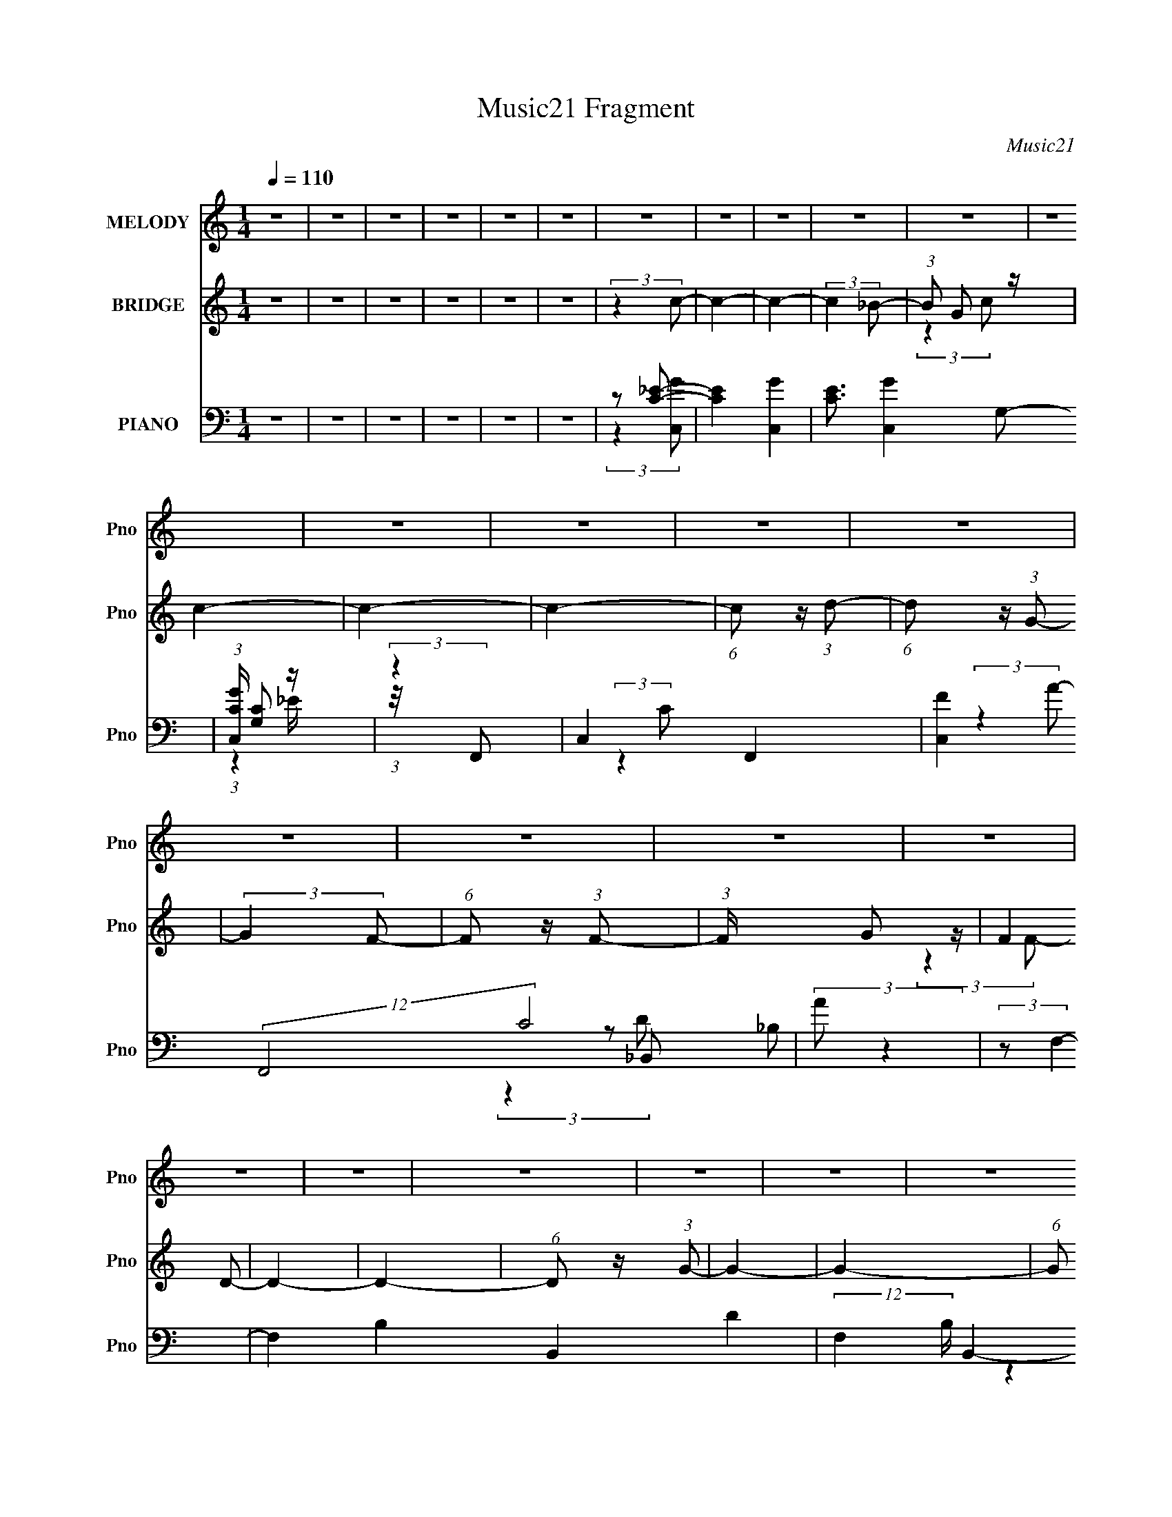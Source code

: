 X:1
T:Music21 Fragment
C:Music21
%%score 1 ( 2 3 ) ( 4 5 6 7 )
L:1/8
Q:1/4=110
M:1/4
I:linebreak $
K:none
V:1 treble nm="MELODY" snm="Pno"
V:2 treble nm="BRIDGE" snm="Pno"
V:3 treble 
L:1/4
V:4 bass nm="PIANO" snm="Pno"
V:5 bass 
V:6 bass 
L:1/4
V:7 bass 
L:1/4
V:1
 z2 | z2 | z2 | z2 | z2 | z2 | z2 | z2 | z2 | z2 | z2 | z2 | z2 | z2 | z2 | z2 | z2 | z2 | z2 | %19
 z2 | z2 | z2 | z2 | z2 | z2 | z2 | z2 | z2 | z2 | z2 | z2 | z2 | z2 | z2 | z2 | z2 | z2 | z2 | %38
 z2 | z2 | z2 | z2 | z2 | z2 | z2 | z2 | z2 | z2 | z2 | z2 | z2 | z2 | z2 | z2 | z2 | z2 | z2 | %57
 z2 | z2 | z2 | z2 | z2 | z2 | z2 | z2 | z2 | z2 | z2 | z2 | z2 | (3:2:2z2 G- | (3:2:2G2 G- | G2- | %73
 (6:5:1G z/ (3:2:1G,- | (6:5:1G, z/ (3:2:1C- | (6:5:1C z/ (3:2:1D- | (3:2:2D/ z/4 _B, (3:2:1G,- | %77
 G,2- | (6:5:1G, z/ (3:2:1G- | (6:5:1G z/ (3:2:1c- | (6:5:1c z/ (3:2:1_B- | (3:2:1B G (3:2:1F- | %82
 (3:2:1F G (3:2:1D- | D2- | D2- | D2- | (3:2:2D/ z (3:2:2z/ G- | G2 | z/ (3_B z/4 B- | %89
 (6:5:1B z/ (3:2:1c- | (3:2:2c2 z | z/ G (3:2:1F- | (3:2:1F G (3:2:1_B,- | (3:2:2B,2 G,- | %94
 (3:2:2G,2 _B,- | B,2 | z/ G,3/2 | z/ (3G z/4 F- | (3:2:2F/ z/4 G (3:2:1D- | D2- | D2- | D2- | %102
 (3:2:2D/ z (3:2:2z/ G- | (12:11:2G2 z/4 | (3:2:2z2 G- | G2 | z/ (3G, z/4 C- | (6:5:1C z/ (3:2:1D | %108
 z/ _B, (3:2:1G,- | G,2- | (6:5:1G, z/ (3:2:1G- | (6:5:1G z/ (3:2:1_B | z/ (3c z/4 _B- | %113
 (3:2:2B/ z/4 G (3:2:1F- | (3:2:1F G (3:2:1F- | (3:2:2F/ z/4 D3/2- | D2- | D2- | %118
 (12:7:2D2 z/4 (3:2:1G- | G2 | z/ _B (3:2:1B- | (6:5:1B z/ (3:2:1c- | (3:2:2c2 _B- | %123
 (3:2:2B/ z/4 G (3:2:1F- | (3:2:1F G (3:2:1_B,- | (3:2:2B,2 C- | (3:2:2C2 D- | (3:2:2D2 F- | %128
 (3:2:2F G2 (3:2:1F- | (3:2:2F D2 (3:2:1C- | (3:2:1C D (3:2:1_B,- | (3:2:2B,/ z/4 G,3/2- | G,2- | %133
 G,2- | G,/ (6:5:2z c | z/ c3/2 | z/ _B3/2- | B/ G (3:2:1_B- | (3:2:1B d3/2- | d3/2 (3:2:1c- | %140
 c2- | c2- | (3:2:2c/ z (3:2:2z/ d- | (6:5:1d z/ (3:2:1G- | (3:2:2G2 F- | (3:2:1F G3/2- | %146
 G3/2 (3:2:1F- | (3:2:2F/ z/4 D3/2- | D2- | D2- | D/ (6:5:2z G- | G2 | z/ G3/2- | %153
 (12:7:2G2 z/4 (3:2:1G,- | (3:2:2G,2 C- | (6:5:1C z/ (3:2:1_B,- | (3B,/ z/4 C (3:2:2z/4 D- | D2- | %158
 (6:5:1D z/ (3:2:1d- | (12:11:2d2 z/4 | z/ d3/2- | d (3:2:2z/ F- | (3:2:1F D (3:2:1G- | G2- | G2- | %165
 G2- | (3:2:2G2 z | z2 | z2 | z2 | z2 | z2 | z2 | z2 | z2 | z2 | z2 | z2 | z2 | z2 | z2 | z2 | z2 | %183
 z2 | z2 | z2 | z2 | z2 | z2 | z2 | z2 | z2 | z2 | z2 | z2 | z2 | z2 | z2 | (3:2:2z2 G- | %199
 (3:2:2G2 G- | G2- | (6:5:1G z/ (3:2:1G,- | (6:5:1G, z/ (3:2:1C- | (6:5:1C z/ (3:2:1D- | %204
 (3:2:2D/ z/4 _B, (3:2:1G,- | G,2- | (6:5:1G, z/ (3:2:1G- | (6:5:1G z/ (3:2:1c- | %208
 (6:5:1c z/ (3:2:1_B- | (3:2:1B G (3:2:1F- | (3:2:1F G (3:2:1D- | D2- | D2- | D2- | %214
 (3:2:2D/ z (3:2:2z/ G- | G2 | z/ (3_B z/4 B- | (6:5:1B z/ (3:2:1c- | (3:2:2c2 z | z/ G (3:2:1F- | %220
 (3:2:1F G (3:2:1_B,- | (3:2:2B,2 G,- | (3:2:2G,2 _B,- | B,2 | z/ G,3/2 | z/ (3G z/4 F- | %226
 (3:2:2F/ z/4 G (3:2:1D- | D2- | D2- | D2- | (3:2:2D/ z (3:2:2z/ G- | (12:11:2G2 z/4 | %232
 (3:2:2z2 G- | G2 | z/ (3G, z/4 C- | (6:5:1C z/ (3:2:1D | z/ _B, (3:2:1G,- | G,2- | %238
 (6:5:1G, z/ (3:2:1G- | (6:5:1G z/ (3:2:1_B | z/ (3c z/4 _B- | (3:2:2B/ z/4 G (3:2:1F- | %242
 (3:2:1F G (3:2:1F- | (3:2:2F/ z/4 D3/2- | D2- | D2- | (12:7:2D2 z/4 (3:2:1G- | G2 | %248
 z/ _B (3:2:1B- | (6:5:1B z/ (3:2:1c- | (3:2:2c2 _B- | (3:2:2B/ z/4 G (3:2:1F- | %252
 (3:2:1F G (3:2:1_B,- | (3:2:2B,2 C- | (3:2:2C2 D- | (3:2:2D2 F- | (3:2:2F G2 (3:2:1F- | %257
 (3:2:2F D2 (3:2:1C- | (3:2:1C D (3:2:1_B,- | (3:2:2B,/ z/4 G,3/2- | G,2- | G,2- | G,/ (6:5:2z c | %263
 z/ c3/2 | z/ _B3/2- | B/ G (3:2:1_B- | (3:2:1B d3/2- | d3/2 (3:2:1c- | c2- | c2- | %270
 (3:2:2c/ z (3:2:2z/ d- | (6:5:1d z/ (3:2:1G- | (3:2:2G2 F- | (3:2:1F G3/2- | G3/2 (3:2:1F- | %275
 (3:2:2F/ z/4 D3/2- | D2- | D2- | D/ (6:5:2z G- | G2 | z/ G3/2- | (12:7:2G2 z/4 (3:2:1G,- | %282
 (3:2:2G,2 C- | (6:5:1C z/ (3:2:1_B,- | (3B,/ z/4 C (3:2:2z/4 D- | D2- | (6:5:1D z/ (3:2:1d- | %287
 (12:11:2d2 z/4 | z/ d3/2- | d (3:2:2z/ F- | (3:2:1F D (3:2:1G- | G2- | G2- | G2- | (3:2:2G2 c | %295
 z/ c3/2 | z/ _B3/2- | B/ G (3:2:1_B- | (3:2:1B d3/2- | d3/2 (3:2:1c- | c2- | c2- | %302
 (3:2:2c/ z (3:2:2z/ d- | (6:5:1d z/ (3:2:1G- | (3:2:2G2 F- | (3:2:1F G3/2- | G3/2 (3:2:1F- | %307
 (3:2:2F/ z/4 D3/2- | D2- | D2- | D/ (6:5:2z G- | G2 | z/ G3/2- | (12:7:2G2 z/4 (3:2:1G,- | %314
 (3:2:2G,2 C- | (6:5:1C z/ (3:2:1_B,- | (3B,/ z/4 C (3:2:2z/4 D- | D2- | (6:5:1D z/ (3:2:1d- | %319
 (12:11:2d2 z/4 | z/ d3/2- | d (3:2:2z/ F- | (3:2:1F D (3:2:1G- | G2- | G2- | G2- | (3:2:2G2 d- | %327
 (3:2:2d2 d- | d2- | (3:2:2d2 F- | (3:2:2F2 D- | D2- | D2- | D2- | (3:2:2D2 G- | G2- | G2- | G2- | %338
 G2- | (6:5:2G z2 |] %340
V:2
 z2 | z2 | z2 | z2 | z2 | z2 | (3:2:2z2 c- | c2- | c2- | (3:2:2c2 _B- | (3:2:1B G z/ | c2- | c2- | %13
 c2- | (6:5:1c z/ (3:2:1d- | (6:5:1d z/ (3:2:1G- | (3:2:2G2 F- | (6:5:1F z/ (3:2:1F- | %18
 (3:2:1F/ x/6 G z/ | (3:2:2F2 D- | D2- | D2- | (6:5:1D z/ (3:2:1G- | G2- | G2- | %25
 (6:5:1G z/ (3:2:1G,- | (6:5:1G, z/ (3:2:1C- | (3:2:2C2 _B,- | (3:2:1[B,C] C5/6 z/ | D2- | %30
 (3:2:2D2 d- | (6:5:1d z/ (3:2:1d- | d2- | (3:2:1d/ x/6 F z/ | (3:2:1G/ x/6 F z/ | D2- | D2- | %37
 D2- | (6:5:1D z/ (3:2:1G- | G2- | G2- | (3:2:2G2 F- | (3:2:1[FG] (3:2:2G7/4 z/4 | B2- | B2- | %45
 B2- | (3:2:2B2 c- | c2- | (3:2:1[c_B] _B5/6 z/ | (3:2:2c2 d- | (3:2:2d2 G- | G2- | G2- | G2- | %54
 (6:5:1G z/ (3:2:1d- | d2- | d2- | (3:2:2d2 c- | (3:2:1[cf] f5/6 z/ | (12:11:2d2 D- | D2- | %61
 (6:5:1D z/ (3:2:1F- | (3:2:2F2 G- | (3:2:2G2 c- | c2- | (3:2:2c2 _B- | (3:2:2B2 G- | G2- | G2- | %69
 G2- | (3:2:2G2 z | z2 | z2 | z2 | z2 | z2 | z2 | z2 | z2 | z2 | z2 | z2 | z2 | z2 | z/ F z/ | %85
 (3:2:2G2 F- | (3:2:1[FG] G5/6 z/ | D2- | D2- | D2- | (3:2:2D/ z z | z2 | z/ F z/ | (3:2:2G2 F- | %94
 (3:2:2F2 D- | D2- | D2- | D2- | (3:2:1[DC] C5/6 z/ | C2- | (3:2:2C/ z/4 D3/2- | D2- | D3/2 z/ | %103
 z2 | z2 | z2 | z2 | z2 | z2 | z2 | z2 | z2 | z2 | z2 | z2 | z2 | z/ D z/ | (3:2:2G2 F- | %118
 (3:2:2F2 G- | G2- | G2- | G2- | (3:2:2G/ z z | (3:2:2z2 c- | (6:5:1c z/ (3:2:1c- | (3:2:2c2 _B- | %126
 (3:2:1B c z/ | d2- | d2- | (3:2:2d2 c- | (3:2:1[c_B] _B5/6 z/ | G2- | (3:2:2G2 d- | %133
 (3:2:1[df] f5/6 z/ | (3:2:1[g_b] (3:2:2_b7/4 z/4 | c'2- | c'2- | c'2- | (3:2:2c'2 c- | %139
 (3:2:2c2 A- | (12:11:2A2 _B- | (3:2:2B2 c- | (6:5:1c z/ (3:2:1d- | d2- | d2- | d2- | (3:2:2d2 d- | %147
 (3:2:2d2 f- | (3:2:1[fg] (3:2:2g7/4 z/4 | (3:2:2a2 f- | (3:2:1[fa] a5/6 z/ | g2- | g2- | %153
 (3:2:2g2 _b- | (3:2:2b2 c'- | c'2- | (3:2:2c'2 d'- | d'2- | (3:2:2d'2 d- | d2- | (3:2:2d2 f- | %161
 (3:2:2f2 d- | (3:2:2d2 g- | g2- | g2- | g2- | (3:2:2g2 G- | G2- | G2- | (3:2:2G2 F- | %170
 (3:2:1[FG] G5/6 z/ | B2- | B2- | B2- | (3:2:2B2 c- | c2- | (3:2:1[c_B] _B5/6 z/ | (3:2:2c2 d- | %178
 (3:2:2d2 G- | G2- | G2- | (3:2:2G2 _B- | (3:2:1[Bc] c5/6 z/ | d2- | d2- | (3:2:2d2 c- | %186
 (3:2:1[cf] f5/6 z/ | (3:2:2d2 D- | D2- | (3:2:2D2 F- | (3:2:2F2 G- | (3:2:2G2 c- | %192
 (6:5:1c z/ (3:2:1c- | (6:5:1c z/ (3:2:1c- | (3:2:1[c_B] _B5/6 z/ | G2- | G2- | G2- | (6:5:2G z2 | %199
 z2 | z2 | z2 | z2 | z2 | (3:2:2z2 C- | (3:2:2C2 D- | (3:2:2D2 G- | G2- | G2- | G2- | (3:2:2G2 z | %211
 z2 | z/ F z/ | (3:2:2G2 F- | (3:2:1[FG] G5/6 z/ | D2- | D2- | D2- | (3:2:2D/ z z | z2 | z/ F z/ | %221
 (3:2:2G2 F- | (3:2:2F2 D- | D2- | D2- | D2- | (3:2:1[DC] C5/6 z/ | C2- | (3:2:2C/ z/4 D3/2- | %229
 D2- | D3/2 (3:2:1G- | G2- | G2- | (6:5:1G z/ (3:2:1G- | (3:2:2G2 _B- | B2- | B2- | %237
 (3:2:1B/ x/6 c z/ | (3:2:1[c_B] _B5/6 z/ | G2- | G2- | G2- | (3:2:2G2 z | z2 | z/ D z/ | %245
 (3:2:2G2 F- | (3:2:2F2 G- | G2- | G2- | G2- | (3:2:2G/ z z | (3:2:2z2 c- | (6:5:1c z/ (3:2:1c- | %253
 (3:2:2c2 _B- | (3:2:1B c z/ | d2- | d2- | (3:2:2d2 c- | (3:2:1[c_B] _B5/6 z/ | G2- | (3:2:2G2 d- | %261
 (3:2:1[df] f5/6 z/ | (3:2:1[g_b] (3:2:2_b7/4 z/4 | c'2- | c'2- | c'2- | (3:2:2c'2 c- | %267
 (3:2:2c2 A- | (12:11:2A2 _B- | (3:2:2B2 c- | (6:5:1c z/ (3:2:1d- | d2- | d2- | d2- | (3:2:2d2 d- | %275
 (3:2:2d2 f- | (3:2:1[fg] (3:2:2g7/4 z/4 | (3:2:2a2 f- | (3:2:1[fa] a5/6 z/ | g2- | g2- | %281
 (3:2:2g2 _b- | (3:2:2b2 c'- | c'2- | (3:2:2c'2 d'- | d'2- | (3:2:2d'2 d- | d2- | (3:2:2d2 f- | %289
 (3:2:2f2 d- | (3:2:2d2 g- | (3:2:2g2 z | z/ c3/2- | c/_B z/ | (3:2:1[cd] d5/6 z/ | c2- | c2- | %297
 c2- | (6:5:1c z/ (3:2:1c- | (3:2:2c2 A- | (12:11:2A2 _B- | (3:2:2B2 c- | (6:5:1c z/ (3:2:1d- | %303
 d2- | d2- | d2- | (3:2:2d2 d- | (3:2:2d2 f- | (3:2:1[fg] (3:2:2g7/4 z/4 | (3:2:2a2 f- | %310
 (3:2:1[fa] a5/6 z/ | g2- | g2- | (3:2:2g2 _b- | (3:2:2b2 c'- | c'2- | (3:2:2c'2 d'- | d'2- | %318
 (3:2:2d'2 d- | d2- | (3:2:2d2 f- | (3:2:2f2 d- | (3:2:2d2 g- | g2- | g2- | g2- | (3:2:2g2 z | z2 | %328
 z2 | z2 | z2 | z2 | z2 | z2 | (3:2:2z2 G- | G2- | G2- | (3:2:2G2 F- | (3:2:1F G z/ | B2- | B2- | %341
 B2- | (3:2:2B2 c- | c2- | (3:2:1[c_B] _B5/6 z/ | (3:2:2c2 d- | (3:2:2d2 G- | G2- | G2- | %349
 (3:2:2G2 _B- | (3:2:1[Bc] c5/6 z/ | d2- | d2- | (3:2:2d2 c- | (3:2:1[cf] f5/6 z/ | (3:2:2d2 D- | %356
 D2- | (3:2:2D2 F- | (3:2:2F2 G- | (3:2:2G2 c- | (6:5:1c z/ (3:2:1c- | (6:5:1c z/ (3:2:1c- | %362
 (3:2:1[c_B] _B5/6 z/ | G2- | G2- | G2- | (3:2:2G2 z/4 d/- | d2 | z/ dd/- | d2- | d z/ c/- | %371
 c3/2 z/ | (3:2:1c2 _B/ (3:2:1z/4 | c2- | c z | (3:2:1z2 F/ (3:2:1z/4 | G2- | G2- | G2- | G2- | %380
 G2- | G2- | G2 |] %383
V:3
 x | x | x | x | x | x | x | x | x | x | (3:2:2z c/- x/12 | x | x | x | x | x | x | x | %18
 (3:2:2z F/- | x | x | x | x | x | x | x | x | x | (3:2:2z D/- | x | x | x | x | (3:2:2z G/- | %34
 (3:2:2z D/- | x | x | x | x | x | x | x | (3:2:2z _B/- | x | x | x | x | x | (3:2:2z c/- | x | x | %51
 x | x | x | x | x | x | x | (3:2:2z d/- | x5/4 | x | x | x | x | x | x | x | x | x | x | x | x | %72
 x | x | x | x | x | x | x | x | x | x | x | x | (3:2:2z G/- | x | (3:2:2z D/- | x | x | x | x | %91
 x | (3:2:2z G/- | x | x | x | x | x | (3:2:2z C/- | x | x | x | x | x | x | x | x | x | x | x | %110
 x | x | x | x | x | x | (3:2:2z G/- | x | x | x | x | x | x | x | x | x | (3:2:2z d/- x/12 | x | %128
 x | x | (3:2:2z G/- | x | x | (3:2:2z g/- | (3:2:2z c'/- | x | x | x | x | x | x5/4 | x | x | x | %144
 x | x | x | x | (3:2:2z a/- | x | (3:2:2z g/- | x | x | x | x | x | x | x | x | x | x | x | x | %163
 x | x | x | x | x | x | x | (3:2:2z _B/- | x | x | x | x | x | (3:2:2z c/- | x | x | x | x | x | %182
 (3:2:2z d/- | x | x | x | (3:2:2z d/- | x | x | x | x | x | x | x | (3:2:2z G/- | x | x | x | x | %199
 x | x | x | x | x | x | x | x | x | x | x | x | x | (3:2:2z G/- | x | (3:2:2z D/- | x | x | x | %218
 x | x | (3:2:2z G/- | x | x | x | x | x | (3:2:2z C/- | x | x | x | x13/12 | x | x | x | x | x | %236
 x | (3:2:2z c/- | (3:2:2z G/- | x | x | x | x | x | (3:2:2z G/- | x | x | x | x | x | x | x | x | %253
 x | (3:2:2z d/- x/12 | x | x | x | (3:2:2z G/- | x | x | (3:2:2z g/- | (3:2:2z c'/- | x | x | x | %266
 x | x | x5/4 | x | x | x | x | x | x | x | (3:2:2z a/- | x | (3:2:2z g/- | x | x | x | x | x | x | %285
 x | x | x | x | x | x | x | x | (3:2:2z c/- | (3:2:2z c/- | x | x | x | x | x | x5/4 | x | x | x | %304
 x | x | x | x | (3:2:2z a/- | x | (3:2:2z g/- | x | x | x | x | x | x | x | x | x | x | x | x | %323
 x | x | x | x | x | x | x | x | x | x | x | x | x | x | x | (3:2:2z _B/- x/12 | x | x | x | x | %343
 x | (3:2:2z c/- | x | x | x | x | x | (3:2:2z d/- | x | x | x | (3:2:2z d/- | x | x | x | x | x | %360
 x | x | (3:2:2z G/- | x | x | x | x | x | (3:2:1z c/4 (3:2:1z/8 | x | x | x | z3/4 c/4- | x | x | %375
 z3/4 G/4- | x | x | x | x | x | x | x |] %383
V:4
 z2 | z2 | z2 | z2 | z2 | z2 | z [C_E]- | [CE]2- [C,G]2- | [CE]3/2 [C,G]2- G,- | %9
 (3:2:1[C,GC]/ [CG,]7/6 z/ | (3:2:2z2 F,,- | C,2- F,,2- | [C,F]2 (12:7:2F,,4 C4 | (3:2:2A z2 | %14
 (3:2:2z F,2- | F,2- B,2- B,,2- D2- | (12:7:2F,2 B,/ B,,2- (6:5:2D _B,- | (12:11:2[B,,F,]2 B,/ | %18
 (3:2:1[B,C]/ (3:2:2C3/2 D,,- | D,,2- D A,,- | (12:11:1D,,2 A,, (3:2:2[A,D] F | z2 | %22
 (3:2:2z [G,_B,]2- | (3:2:1[G,B,] G,,2- (12:11:1D2 D,- | (6:5:1[G,,D-]4 D,3/2 | %25
 (3:2:2D, D2 (3:2:2G, _B,- | (3:2:1[B,G,]/ (3G,/ z F,- | F,2 B,,2- B,2- | [B,,F,_B,]2 B,/ | z2 | %30
 (3z [A,D]F- | (3[FA,] [A,D,]7/4 D,25/4 | (3F2 D/ D- | (3:2:1D2 A, | z [A,D] | D,,2- (3:2:1F A,,- | %36
 (6:5:1D,, A,,/ (3:2:1[A,,D,,]- | (12:11:1[A,,D,,]2 D2- | (3:2:1D2 (3:2:1G,,- | %39
 (3:2:2[G,,D,-]8 D2 | [D,D]3 (3:2:1G, | (3:2:1[GD] (3:2:2D7/4 z/4 | (3:2:1G,/ x (3:2:1_B,,- | %43
 [B,,F,]4 (3:2:1B, | (3:2:1B,/ x (3:2:1F, | (6:5:1[B,D_B,,] _B,,2/3 z/ | (3:2:1[F,_B,] _B,5/6 z/ | %47
 (48:35:2[C,G,]8 C | (3:2:1[CG,] (3G,3/4 z/4 [G,C]- | (3:2:2[G,C]/ [EG,] (3:2:2G, z/4 | %50
 (3:2:1C/ x/6 G, z/ | [G,,D,-]6 (3:2:1D2 | [D,G,]4 (3:2:1B, | (3:2:1[GD] D5/6 z/ | %54
 (3:2:1B,/ x (3:2:1_B,,- | (48:29:2[B,,F,]8 B, | (6:5:1[B,F,] F,2/3 z/ | %57
 (3:2:1[DF,]2 (3:2:2F,3/4 z/4 | (3:2:2z2 D,- | (12:7:2[D,A,]8 [A,D] | (3:2:1[DA,] A,5/6 z/ | %61
 (3:2:1[FA,] A,5/6 z/ | (3:2:2z2 [_E,,_B,]- | (3:2:1[E,,B,_B,,]2 [_B,,G,]/6 (3:2:1G,3/4 | %64
 (6:5:1[G,_B,] (3_B,/ z/4 [F,,A,]- | (3:2:1[F,,A,C,]2 [C,F,]2/3 | (3:2:2z2 G,,- | %67
 (6:5:2[G,,D,-]8 [G,B,] | (6:5:1[G,D] (3:2:1[DD,-]3/2 D,3- D, | (3:2:1[GD] (3:2:2D7/4 z/4 | %70
 (3:2:1[G,D-]4 | (12:7:1[DD,-]2 [D,-G,,]5/6 (24:19:1G,,132/19 | [G,D]2 D,4- D,/ | G2- (3:2:1G,- | %74
 G2- G,2- (3:2:1G,,- | (3:2:2G/ [G,D,-] [D,-G,,] (24:19:1G,,128/19 | (24:23:2[D,D]4 G,2 | %77
 (3:2:1[GD]2 D2/3 | (6:5:1G, x/ (3:2:1C,- | [C,G,-]6 (3:2:1C | G,/ (3:2:1[C_E-] _E5/6- | %81
 (12:11:2E2 G,2 (3:2:1C- | (3:2:1C/ x (3:2:1D,- | (6:5:2[D,A,]4 D | (3:2:1[DF] F4/3 | %85
 (3:2:1D A, z/ | (3:2:2z2 G,,- | [G,,D,-]6 (3:2:1[G,D]2 | [D,D]4 (3:2:1B, | %89
 (3:2:1[GD] (3:2:2D7/4 z/4 | (6:5:1[B,D-] D7/6- | [DD,-]3/2 [D,-G,,]/ (48:29:1G,,208/29 | %92
 [D,D]3 (6:5:1G, | (6:5:1[GD] (3:2:2D3/2 z/4 | (3:2:1G,/ x (3:2:1_E,,- | [E,,_B,,-]4 (3:2:1B,2 | %96
 (12:11:1[G,_B,]2 B,,2- B,,/ | (3:2:1[E_B,] (3:2:2_B,7/4 z/4 | (3:2:2z2 _B,,- | %99
 (48:35:2[B,,F,]8 B, | (3:2:1[B,C] C5/6 z/ | (3:2:1[DC] (3:2:2C7/4 z/4 | (3:2:1B,/ x (3:2:1G,,- | %103
 (48:41:2[G,,D,-]8 G, (6:5:1D | [D,D]4 (3:2:1G, | (3:2:1[GD] (3:2:2D7/4 z/4 | (3:2:1G,2 (3:2:1C,- | %107
 (3:2:2[C,G,]8 C | (3:2:1[C_E] _E5/6 z/ | (12:11:1[G_E]2 (3:2:1z/4 | (6:5:1G, x/ (3:2:1_E,,- | %111
 (24:23:2[E,,_B,,-]4 G, (3:2:1B,2 | [B,,_B,]2 (12:11:1G,2 | (3:2:1[E_B,] _B,5/6 z/ | %114
 (3:2:2z2 _B,,- | (3:2:2[B,,F,]8 D2 | (3:2:1[B,F,] F,5/6 z/ | (12:11:1[DF,]2 (3:2:1z/4 | %118
 (3:2:1[B,G,] G,4/3 | (24:19:1[G,,D,-]8 | (12:11:1[G,_B,]2 D,4- D,/ | (3:2:1G/ x/6 (3:2:2D2 z/4 | %122
 (12:11:1[B,G,-]2 G,/6- | G,/ (3:2:1[G,,D,-]8 | D,2- (3D2 _B, G- | [D,D-]3/2 [D-G]/ (6:5:1G2/5 | %126
 D/ x5/6 (3:2:1D,- | (24:13:2[D,A,]8 D | (3:2:1[DF] (3:2:2F7/4 z/4 | (3:2:1[DA,] A,5/6 z/ | %130
 (3:2:1[DA,]2 A,/6 z/ | (48:41:1[G,,D,-]8 | (3:2:1[G,D] (3:2:1[DD,-]7/4 D,17/6- D, | %133
 (3:2:1[GD]2 (3:2:2D3/4 z/4 | (6:5:1G, x/ (3:2:1C,- | (3:2:2[C,G,]8 C | %136
 (3:2:1[CG,] (3G,3/4 z/4 G, | (3:2:1[CG,] [G,E]5/6 (3:2:1E3/4 | (3:2:1C/ x (3:2:1F,,- | %139
 (3[F,,C,-]8 A,/ C2 | [C,CA,]2 (6:5:1A, | (3[CC,] [C,F]7/4 F8/11 | (3:2:1[A,C] (3C3/4 z/4 _B,,- | %143
 (24:23:2[B,,F,]4 B, | (3:2:1[B,F,] (3F,3/4 z/4 [F,_B,]- | (6:5:3[F,B,_B,,] [_B,,D]3/2 D/ | %146
 (3:2:2z2 D,,- | (48:29:2[D,,A,,-]8 A, (3:2:1D2 | (12:11:3[A,,DA,-]2 [A,-A,]/4 A,3/4 | %149
 (3:2:2A,/ [FA,,]2 x/3 | (3:2:1[DA,] (3A,3/4 z/4 G,,- | (3:2:2[G,,D,-]8 [G,D] | %152
 D,2- (12:11:2G,2 _B, (3:2:1G- | [D,D]3/2 (3:2:2[DG]/ (1:1:1G/ | (3:2:1G,/ x (3:2:1_B,,- | %155
 (3:2:2[B,,F,]8 B, | (3:2:1[B,F,] (3F,3/4 z/4 F, | (6:5:1[DF,] F,2/3 z/ | (3:2:2z2 D,,- | %159
 (12:7:2[D,,A,,-]8 A,/ (3:2:1D | A,,2- (3D A, F- | A,,/ (3:2:1[FA,]2 x/6 | %162
 (3:2:1D/ x/6 (3A, z/4 G,,- | (6:5:2[G,,D,-]8 G, | (3:2:1[DG,]2 [G,D,-]2/3 D,10/3- D, | %165
 (3:2:1[GD] (3:2:2D7/4 z/4 | G,2 (3:2:1G,,- | (48:35:1[G,,D,-]8 | (24:23:2[D,D]4 G, | %169
 (6:5:1[GD] (3:2:2D3/2 z/4 | (3:2:1G,/ x (3:2:1_B,,- | (48:35:2[B,,F,]8 B, | %172
 (3:2:1[B,F,]2 F,/6 z/ | (3:2:1[DF,]2 (3:2:2F,3/4 z/4 | (3:2:1[B,F,] (3F,3/4 z/4 C,- | %175
 [C,G,]6 (3:2:1C/ | (3:2:1[CG,] (3:2:2G,7/4 z/4 | (3:2:1[EG,]2 (3:2:2G,3/4 z/4 | %178
 (6:5:1[CG,-] G,7/6- | G,/ (12:7:1[G,,D,-]8 | [D,G,]3 (3:2:1D2 | (3:2:1[GD-]2 D2/3- | %182
 D/ (3:2:1[G,,G,] (3:2:2G, z/4 | (48:29:1[B,,F,]8 | (3:2:1[B,F,] F,5/6 z/ | (6:5:1[DF,] F,2/3 z/ | %186
 (3:2:1[C,_B,] _B,5/6 z/ | (12:7:1[D,A,]8 | (3:2:1[DA,]2 A,/6 z/ | (3:2:1[FA,]2 A,/6 z/ | %190
 (6:5:1[DA,] A,2/3 z/ | (3:2:1[E,,_B,,]2 (3:2:2_B,,3/4 z/4 | (3:2:1[E,_E] (3:2:2_E7/4 z/4 | %193
 (12:11:1[F,,C,]2 C,/6 | (3:2:1F,/ x (3:2:1G,,- | G,,2- G,2- D,3/2- | %196
 G,,2- (3:2:1G,/ D,2- (3:2:2_B, D- | (6:5:1[G,,_B,]4 D,3 (3:2:1D | (3:2:2[G,G]2 G,,- | %199
 (24:19:1[G,,D,-]8 | [G,D]2 D,4- D,/ | G2- (3:2:1G,- | G2- G,2- (3:2:1G,,- | %203
 (3:2:2G/ [G,D,-] [D,-G,,] (24:19:1G,,128/19 | (24:23:2[D,D]4 G,2 | (3:2:1[GD]2 D2/3 | %206
 (6:5:1G, x/ (3:2:1C,- | [C,G,-]6 (3:2:1C | G,/ (3:2:1[C_E-] _E5/6- | (12:11:2E2 G,2 (3:2:1C- | %210
 (3:2:1C/ x (3:2:1D,- | (6:5:2[D,A,]4 D | (3:2:1[DF] F4/3 | (3:2:1D A, z/ | (3:2:2z2 G,,- | %215
 [G,,D,-]6 (3:2:1[G,D]2 | [D,D]4 (3:2:1B, | (3:2:1[GD] (3:2:2D7/4 z/4 | (6:5:1[B,D-] D7/6- | %219
 [DD,-]3/2 [D,-G,,]/ (48:29:1G,,208/29 | [D,D]3 (6:5:1G, | (6:5:1[GD] (3:2:2D3/2 z/4 | %222
 (3:2:1G,/ x (3:2:1_E,,- | [E,,_B,,-]4 (3:2:1B,2 | (12:11:1[G,_B,]2 B,,2- B,,/ | %225
 (3:2:1[E_B,] (3:2:2_B,7/4 z/4 | (3:2:2z2 _B,,- | (48:35:2[B,,F,]8 B, | (3:2:1[B,C] C5/6 z/ | %229
 (3:2:1[DC] (3:2:2C7/4 z/4 | (3:2:1B,/ x (3:2:1G,,- | (48:41:2[G,,D,-]8 G, (6:5:1D | %232
 [D,D]4 (3:2:1G, | (3:2:1[GD] (3:2:2D7/4 z/4 | (3:2:1G,2 (3:2:1C,- | (3:2:2[C,G,]8 C | %236
 (3:2:1[C_E] _E5/6 z/ | (12:11:1[G_E]2 (3:2:1z/4 | (6:5:1G, x/ (3:2:1_E,,- | %239
 (24:23:2[E,,_B,,-]4 G, (3:2:1B,2 | [B,,_B,]2 (12:11:1G,2 | (3:2:1[E_B,] _B,5/6 z/ | %242
 (3:2:2z2 _B,,- | (3:2:2[B,,F,]8 D2 | (3:2:1[B,F,] F,5/6 z/ | (12:11:1[DF,]2 (3:2:1z/4 | %246
 (3:2:1[B,G,] G,4/3 | (24:19:1[G,,D,-]8 | (12:11:1[G,_B,]2 D,4- D,/ | (3:2:1G/ x/6 (3:2:2D2 z/4 | %250
 (12:11:1[B,G,-]2 G,/6- | G,/ (3:2:1[G,,D,-]8 | D,2- (3D2 _B, G- | [D,D-]3/2 [D-G]/ (6:5:1G2/5 | %254
 D/ x5/6 (3:2:1D,- | (24:13:2[D,A,]8 D | (3:2:1[DF] (3:2:2F7/4 z/4 | (3:2:1[DA,] A,5/6 z/ | %258
 (3:2:1[DA,]2 A,/6 z/ | (48:41:1[G,,D,-]8 | (3:2:1[G,D] (3:2:1[DD,-]7/4 D,17/6- D, | %261
 (3:2:1[GD]2 (3:2:2D3/4 z/4 | (6:5:1G, x/ (3:2:1C,- | (3:2:2[C,G,]8 C | %264
 (3:2:1[CG,] (3G,3/4 z/4 G, | (3:2:1[CG,] [G,E]5/6 (3:2:1E3/4 | (3:2:1C/ x (3:2:1F,,- | %267
 (3[F,,C,-]8 A,/ C2 | [C,CA,]2 (6:5:1A, | (3[CC,] [C,F]7/4 F8/11 | (3:2:1[A,C] (3C3/4 z/4 _B,,- | %271
 (24:23:2[B,,F,]4 B, | (3:2:1[B,F,] (3F,3/4 z/4 [F,_B,]- | (6:5:3[F,B,_B,,] [_B,,D]3/2 D/ | %274
 (3:2:2z2 D,,- | (48:29:2[D,,A,,-]8 A, (3:2:1D2 | (12:11:3[A,,DA,-]2 [A,-A,]/4 A,3/4 | %277
 (3:2:2A,/ [FA,,]2 x/3 | (3:2:1[DA,] (3A,3/4 z/4 G,,- | (3:2:2[G,,D,-]8 [G,D] | %280
 D,2- (12:11:2G,2 _B, (3:2:1G- | [D,D]3/2 (3:2:2[DG]/ (1:1:1G/ | (3:2:1G,/ x (3:2:1_B,,- | %283
 (3:2:2[B,,F,]8 B, | (3:2:1[B,F,] (3F,3/4 z/4 F, | (6:5:1[DF,] F,2/3 z/ | (3:2:2z2 D,,- | %287
 (12:7:2[D,,A,,-]8 A,/ (3:2:1D | A,,2- (3D A, F- | A,,/ (3:2:1[FA,]2 x/6 | %290
 (3:2:1D/ x/6 (3A, z/4 G,,- | (6:5:2[G,,D,-]8 G, | (3:2:1[DG,]2 [G,D,-]2/3 D,10/3- D, | %293
 (3:2:1[GD] (3:2:2D7/4 z/4 | (12:11:1[G,C,-]2 (3:2:1C,/4- | (3:2:2[C,G,]8 C | %296
 (3:2:1[CG,] (3G,3/4 z/4 G, | (3:2:1[CG,] [G,E]5/6 (3:2:1E3/4 | (3:2:1C/ x (3:2:1F,,- | %299
 (3[F,,C,-]8 A,/ C2 | [C,CA,]2 (6:5:1A, | (3[CC,] [C,F]7/4 F8/11 | (3:2:1[A,C] (3C3/4 z/4 _B,,- | %303
 (24:23:2[B,,F,]4 B, | (3:2:1[B,F,] (3F,3/4 z/4 [F,_B,]- | (6:5:3[F,B,_B,,] [_B,,D]3/2 D/ | %306
 (3:2:2z2 D,,- | (48:29:2[D,,A,,-]8 A, (3:2:1D2 | (12:11:3[A,,DA,-]2 [A,-A,]/4 A,3/4 | %309
 (3:2:2A,/ [FA,,]2 x/3 | (3:2:1[DA,] (3A,3/4 z/4 G,,- | (3:2:2[G,,D,-]8 [G,D] | %312
 D,2- (12:11:2G,2 _B, (3:2:1G- | [D,D]3/2 (3:2:2[DG]/ (1:1:1G/ | (3:2:1G,/ x (3:2:1_B,,- | %315
 (3:2:2[B,,F,]8 B, | (3:2:1[B,F,] (3F,3/4 z/4 F, | (6:5:1[DF,] F,2/3 z/ | (3:2:2z2 D,,- | %319
 (12:7:2[D,,A,,-]8 A,/ (3:2:1D | A,,2- (3D A, F- | A,,/ (3:2:1[FA,]2 x/6 | %322
 (3:2:1D/ x/6 (3A, z/4 G,,- | (6:5:2[G,,D,-]8 G, | (3:2:1[DG,]2 [G,D,-]2/3 D,10/3- D, | %325
 (3:2:1[GD] (3:2:2D7/4 z/4 | [G,A,DD,,-]2 | (48:41:2[D,,A,,-]8 F2 | [A,,D-]4 (24:13:1A,8 | %329
 D2- F2- | D/ (6:5:1[FA,-D-F-] [A,DF]2/3- | [A,DF]2- [D,,DF]2- | [A,DF]2- [D,,DF]2- | %333
 [A,DF]/ [D,,DF]/ z3/2 | (3:2:2z2 G,,- | G,,2- D,3/2- | (24:23:2[G,,D]4 D,4 (6:5:1G, | %337
 (6:5:1[GD] (3:2:2D3/2 z/4 | (3:2:1G,/ x (3:2:1_B,,- | (48:35:2[B,,F,]8 B, | %340
 (3:2:1[B,F,]2 F,/6 z/ | (3:2:1[DF,]2 (3:2:2F,3/4 z/4 | (3:2:1[B,F,] (3F,3/4 z/4 C,- | %343
 [C,G,]6 (3:2:1C/ | (3:2:1[CG,] (3:2:2G,7/4 z/4 | (3:2:1[EG,]2 (3:2:2G,3/4 z/4 | %346
 (6:5:1[CG,-] G,7/6- | G,/ (12:7:1[G,,D,-]8 | [D,G,]3 (3:2:1D2 | (3:2:1[GD-]2 D2/3- | %350
 D/ (3:2:1[G,,G,] (3:2:2G, z/4 | (48:29:1[B,,F,]8 | (3:2:1[B,F,] F,5/6 z/ | (6:5:1[DF,] F,2/3 z/ | %354
 (3:2:1[C,_B,] _B,5/6 z/ | (12:7:1[D,A,]8 | (3:2:1[DA,]2 A,/6 z/ | (3:2:1[FA,]2 A,/6 z/ | %358
 (6:5:1[DA,] A,2/3 z/ | (3:2:1[E,,_B,,]2 (3:2:2_B,,3/4 z/4 | (3:2:1[E,_E] (3:2:2_E7/4 z/4 | %361
 (12:11:1[F,,C,]2 C,/6 | (3:2:1F,/ x (3:2:1G,,- | G,,2- G,2- D,3/2- | %364
 G,,2- (3:2:1G,/ D,2- (3:2:2_B, D- | (6:5:1[G,,_B,]4 D,3 (3:2:1D | (3:2:2[G,G]2 [A,D,D]- | %367
 F2- [A,D,D]2- | F2- [A,D,D]2- | F3/2 (3:2:1[A,D,D] z/ | (3:2:2z2 [G,C]- | _E2- [G,C]2- C,,2- | %372
 E2- [G,C]2- C,,/ | E3/2 (3:2:1[G,C]2 z/ | z2 | [G,_B,]2- | [G,B,]2- G,,2- [DG]2- | %377
 [G,B,]2 G,,2- [DG]2 | (96:55:1[G,,D,-]16 | D,2- (6:5:1D G | D,2- | D,2- (3:2:1[dGg] | %382
 (3:2:2D, z2 |] %383
V:5
 x2 | x2 | x2 | x2 | x2 | x2 | (3:2:2z2 [C,G]- | x4 | x9/2 | (3:2:1z2 _E/ (3:2:1z/4 | x2 | %11
 (3:2:2z2 C- x2 | (3:2:2z2 A- x14/3 | x2 | z _B,- | x8 | x5 | (3:2:2z2 _B,- x/6 | z D- | x4 | %20
 x25/6 | x2 | (3:2:2z2 G,,- | x11/2 | (3:2:2z2 G,- x17/6 | x10/3 | (3:2:2z2 _B,,- | x6 | %28
 (3:2:2z2 D x/ | x2 | (3:2:2z2 D,- | z D- x4 | x7/3 | x7/3 | (3:2:2z2 D,,- | x11/3 | (3:2:2z2 D- | %37
 x23/6 | (3:2:2z2 D- | (3:2:2z2 G,- x14/3 | (3:2:2z2 G- x5/3 | (3:2:2z2 G,- | (3:2:2z2 _B,- | %43
 (3:2:2z2 _B,- x8/3 | (3:2:2z2 [_B,D]- | (3:2:2z2 F,- | (3:2:2z2 C,- | (3:2:2z2 C- x9/2 | %48
 (3:2:2z2 _E- | (3:2:2z2 C- | (3:2:2z2 G,,- | (3:2:2z2 _B,- x16/3 | (3:2:2z2 G- x8/3 | %53
 (3:2:2z2 _B,- | (3:2:2z2 _B,- | (3:2:2z2 _B,- x7/2 | (3:2:2z2 D- | (3:2:1z2 _B,/ (3:2:1z/4 | %58
 (3:2:2z2 [A,D]- | (3:2:2z2 D- x10/3 | (3:2:2z2 F- | (3:2:1z2 D/ (3:2:1z/4 | (3:2:2z2 G,- | %63
 (3:2:2z2 G,- | (3:2:2z2 F,- | (3:2:1z2 F,/ (3:2:1z/4 | (3:2:2z2 [G,_B,]- | (3:2:2z2 G,- x16/3 | %68
 (3:2:2z2 G- x23/6 | (3:2:2z2 G,- | (3:2:2z2 G,,- x2/3 | (3:2:2z2 G,- x11/2 | (3:2:2z2 G- x9/2 | %73
 x8/3 | x14/3 | (3:2:2z2 G,- x16/3 | (3:2:2z2 G- x19/6 | (3:2:2z2 G,- | (3:2:2z2 C- | %79
 (3:2:2z2 C- x14/3 | (3:2:2z2 G,- | x23/6 | (3:2:2z2 D- | (3:2:2z2 D- x2 | (3:2:2z2 D- | x13/6 | %86
 (3:2:2z2 [G,D]- | (3:2:2z2 _B,- x16/3 | (3:2:2z2 G- x8/3 | (3:2:2z2 _B,- | (3:2:2z2 G,,- | %91
 (3:2:2z2 G,- x13/3 | (3:2:2z2 G- x11/6 | (3:2:2z2 G,- | (3:2:2z2 _B,- | (3:2:2z2 G,- x10/3 | %96
 (3:2:2z2 _E- x7/3 | (3:2:1z2 G,/ (3:2:1z/4 | (3:2:2z2 F, | (3:2:2z2 _B,- x9/2 | (3:2:2z2 D- | %101
 (3:2:2z2 _B,- | (3:2:2z2 G,- | (3:2:2z2 G,- x19/3 | (3:2:2z2 G- x8/3 | (3:2:2z2 G,- | %106
 (3:2:2z2 C- | (3:2:2z2 C- x4 | (3:2:2z2 G- | (3:2:2z2 G,- | (3:2:2z2 G,- | (3:2:2z2 G,- x23/6 | %112
 (3:2:2z2 _E- x11/6 | (3:2:1z2 G,/ (3:2:1z/4 | (3:2:2z2 F, | (3:2:2z2 _B,- x14/3 | (3:2:2z2 D- | %117
 (3:2:2z2 _B,- | (3:2:2z2 G,,- | (3:2:2z2 G,- x13/3 | (3:2:2z2 G- x13/3 | (3:2:2z2 _B,- | %122
 (3:2:2z2 G,,- | (3:2:2z2 D- x23/6 | x14/3 | (3:2:1z2 _B,/ (3:2:1z/4 x/3 | (3:2:2z2 A, | %127
 (3:2:2z2 D- x3 | (3:2:2z2 D- | (3:2:2z2 D- | (3:2:2z2 G,,- | (3:2:2z2 G,- x29/6 | %132
 (3:2:2z2 G- x11/3 | (3:2:2z2 G,- | (3:2:2z2 G, | (3:2:2z2 C- x4 | (3:2:2z2 C- | (3:2:2z2 C- | %138
 (3:2:2z2 A,- | (3:2:2z2 A,- x5 | (3:2:2z2 C- x5/6 | (3:2:2z2 A,- x/ | (3:2:2z2 _B,- | %143
 (3:2:2z2 _B,- x5/2 | (3:2:2z2 D- | (3:2:1z2 F,/ (3:2:1z/4 x/6 | (3:2:2z2 A,- | %147
 (3:2:2z2 A,- x29/6 | (3:2:2z2 F- x/ | (3:2:2z2 D- | (3:2:2z2 [G,D]- | (3:2:2z2 G,- x25/6 | x31/6 | %153
 (3:2:2z2 G,- x/6 | (3:2:2z2 F, | (3:2:2z2 _B,- x4 | (3:2:2z2 D- | (3:2:1z2 _B,/ (3:2:1z/4 | %158
 (3:2:2z2 A,- | (3:2:2z2 D- x11/3 | x4 | (3:2:2z2 D- | (3:2:2z2 G,- | (3:2:2z2 D- x16/3 | %164
 (3:2:2z2 G- x13/3 | (3:2:2z2 G,- | x8/3 | (3:2:2z2 G,- x23/6 | (3:2:2z2 G- x8/3 | (3:2:2z2 G,- | %170
 (3:2:2z2 _B,- | (3:2:2z2 _B,- x9/2 | (3:2:2z2 D- | (3:2:2z2 _B,- | (3:2:2z2 C- | %175
 (3:2:2z2 C- x13/3 | (3:2:2z2 _E- | (3:2:2z2 C- | (3:2:2z2 G,,- | (3:2:2z2 D- x19/6 | %180
 (3:2:2z2 G- x7/3 | (3:2:2z2 G,,- | (3:2:2z2 _B,,- | (3:2:2z2 _B,- x17/6 | (3:2:2z2 D- | %185
 (3:2:2z2 C,- | (3:2:2z2 D,- | (3:2:2z2 D- x8/3 | (3:2:2z2 F- | (3:2:2z2 D- | (3:2:2z2 _E,,- | %191
 (3:2:2z2 _E,- | (3:2:2z2 F,,- | (3:2:2z2 F,- | (3:2:2z2 G,- | x11/2 | x17/3 | (3:2:2z2 [G,G]- x5 | %198
 x2 | (3:2:2z2 G,- x13/3 | (3:2:2z2 G- x9/2 | x8/3 | x14/3 | (3:2:2z2 G,- x16/3 | %204
 (3:2:2z2 G- x19/6 | (3:2:2z2 G,- | (3:2:2z2 C- | (3:2:2z2 C- x14/3 | (3:2:2z2 G,- | x23/6 | %210
 (3:2:2z2 D- | (3:2:2z2 D- x2 | (3:2:2z2 D- | x13/6 | (3:2:2z2 [G,D]- | (3:2:2z2 _B,- x16/3 | %216
 (3:2:2z2 G- x8/3 | (3:2:2z2 _B,- | (3:2:2z2 G,,- | (3:2:2z2 G,- x13/3 | (3:2:2z2 G- x11/6 | %221
 (3:2:2z2 G,- | (3:2:2z2 _B,- | (3:2:2z2 G,- x10/3 | (3:2:2z2 _E- x7/3 | (3:2:1z2 G,/ (3:2:1z/4 | %226
 (3:2:2z2 F, | (3:2:2z2 _B,- x9/2 | (3:2:2z2 D- | (3:2:2z2 _B,- | (3:2:2z2 G,- | %231
 (3:2:2z2 G,- x19/3 | (3:2:2z2 G- x8/3 | (3:2:2z2 G,- | (3:2:2z2 C- | (3:2:2z2 C- x4 | %236
 (3:2:2z2 G- | (3:2:2z2 G,- | (3:2:2z2 G,- | (3:2:2z2 G,- x23/6 | (3:2:2z2 _E- x11/6 | %241
 (3:2:1z2 G,/ (3:2:1z/4 | (3:2:2z2 F, | (3:2:2z2 _B,- x14/3 | (3:2:2z2 D- | (3:2:2z2 _B,- | %246
 (3:2:2z2 G,,- | (3:2:2z2 G,- x13/3 | (3:2:2z2 G- x13/3 | (3:2:2z2 _B,- | (3:2:2z2 G,,- | %251
 (3:2:2z2 D- x23/6 | x14/3 | (3:2:1z2 _B,/ (3:2:1z/4 x/3 | (3:2:2z2 A, | (3:2:2z2 D- x3 | %256
 (3:2:2z2 D- | (3:2:2z2 D- | (3:2:2z2 G,,- | (3:2:2z2 G,- x29/6 | (3:2:2z2 G- x11/3 | %261
 (3:2:2z2 G,- | (3:2:2z2 G, | (3:2:2z2 C- x4 | (3:2:2z2 C- | (3:2:2z2 C- | (3:2:2z2 A,- | %267
 (3:2:2z2 A,- x5 | (3:2:2z2 C- x5/6 | (3:2:2z2 A,- x/ | (3:2:2z2 _B,- | (3:2:2z2 _B,- x5/2 | %272
 (3:2:2z2 D- | (3:2:1z2 F,/ (3:2:1z/4 x/6 | (3:2:2z2 A,- | (3:2:2z2 A,- x29/6 | (3:2:2z2 F- x/ | %277
 (3:2:2z2 D- | (3:2:2z2 [G,D]- | (3:2:2z2 G,- x25/6 | x31/6 | (3:2:2z2 G,- x/6 | (3:2:2z2 F, | %283
 (3:2:2z2 _B,- x4 | (3:2:2z2 D- | (3:2:1z2 _B,/ (3:2:1z/4 | (3:2:2z2 A,- | (3:2:2z2 D- x11/3 | x4 | %289
 (3:2:2z2 D- | (3:2:2z2 G,- | (3:2:2z2 D- x16/3 | (3:2:2z2 G- x13/3 | (3:2:2z2 G,- | (3:2:2z2 G, | %295
 (3:2:2z2 C- x4 | (3:2:2z2 C- | (3:2:2z2 C- | (3:2:2z2 A,- | (3:2:2z2 A,- x5 | (3:2:2z2 C- x5/6 | %301
 (3:2:2z2 A,- x/ | (3:2:2z2 _B,- | (3:2:2z2 _B,- x5/2 | (3:2:2z2 D- | (3:2:1z2 F,/ (3:2:1z/4 x/6 | %306
 (3:2:2z2 A,- | (3:2:2z2 A,- x29/6 | (3:2:2z2 F- x/ | (3:2:2z2 D- | (3:2:2z2 [G,D]- | %311
 (3:2:2z2 G,- x25/6 | x31/6 | (3:2:2z2 G,- x/6 | (3:2:2z2 F, | (3:2:2z2 _B,- x4 | (3:2:2z2 D- | %317
 (3:2:1z2 _B,/ (3:2:1z/4 | (3:2:2z2 A,- | (3:2:2z2 D- x11/3 | x4 | (3:2:2z2 D- | (3:2:2z2 G,- | %323
 (3:2:2z2 D- x16/3 | (3:2:2z2 G- x13/3 | (3:2:2z2 G,- | (3:2:2z2 F- | z A,- x37/6 | %328
 (3:2:2z2 F- x19/3 | x4 | z [D,,DF]- | x4 | x4 | x5/2 | x2 | (3:2:2z2 G,- x3/2 | %336
 (3:2:2z2 G- x13/2 | (3:2:2z2 G,- | (3:2:2z2 _B,- | (3:2:2z2 _B,- x9/2 | (3:2:2z2 D- | %341
 (3:2:2z2 _B,- | (3:2:2z2 C- | (3:2:2z2 C- x13/3 | (3:2:2z2 _E- | (3:2:2z2 C- | (3:2:2z2 G,,- | %347
 (3:2:2z2 D- x19/6 | (3:2:2z2 G- x7/3 | (3:2:2z2 G,,- | (3:2:2z2 _B,,- | (3:2:2z2 _B,- x17/6 | %352
 (3:2:2z2 D- | (3:2:2z2 C,- | (3:2:2z2 D,- | (3:2:2z2 D- x8/3 | (3:2:2z2 F- | (3:2:2z2 D- | %358
 (3:2:2z2 _E,,- | (3:2:2z2 _E,- | (3:2:2z2 F,,- | (3:2:2z2 F,- | (3:2:2z2 G,- | x11/2 | x17/3 | %365
 (3:2:2z2 [G,G]- x5 | x2 | x4 | x4 | x8/3 | z3/2 C,,/- | x6 | x9/2 | x10/3 | x2 | z/ G,,3/2- | x6 | %377
 x6 | (3:2:2z2 D- x43/6 | x23/6 | x2 | x8/3 | x2 |] %383
V:6
 x | x | x | x | x | x | x | x2 | x9/4 | x | x | x2 | x10/3 | x | (3:2:2z _B,,/- | x4 | x5/2 | %17
 x13/12 | x | x2 | x25/12 | x | (3:2:2z D/- | x11/4 | x29/12 | x5/3 | z3/4 _B,/4- | x3 | x5/4 | x | %30
 x | x3 | x7/6 | x7/6 | (3:2:2z ^F/- | x11/6 | x | x23/12 | x | x10/3 | x11/6 | x | x | x7/3 | x | %45
 x | (3:2:2z C/- | x13/4 | x | x | (3:2:2z D/- | x11/3 | x7/3 | x | x | x11/4 | x | x | x | x8/3 | %60
 x | x | x | x | x | x | x | x11/3 | x35/12 | x | x4/3 | x15/4 | x13/4 | x4/3 | x7/3 | x11/3 | %76
 x31/12 | x | x | x10/3 | x | x23/12 | x | x2 | x | x13/12 | x | x11/3 | x7/3 | x | x | x19/6 | %92
 x23/12 | x | x | x8/3 | x13/6 | x | (3:2:2z _B,/- | x13/4 | x | x | (3:2:2z D/- | x25/6 | x7/3 | %105
 x | x | x3 | x | x | (3:2:2z _B,/- | x35/12 | x23/12 | x | (3:2:2z D/- | x10/3 | x | x | x | %119
 x19/6 | x19/6 | x | x | x35/12 | x7/3 | x7/6 | (3:2:2z D/- | x5/2 | x | x | x | x41/12 | x17/6 | %133
 x | (3:2:2z C/- | x3 | (3:2:2z _E/- | x | (3:2:2z C/- | x7/2 | (3:2:2z F/- x5/12 | %141
 (3:2:2z C/ x/4 | x | x9/4 | x | x13/12 | (3:2:2z D/- | x41/12 | x5/4 | x | x | x37/12 | x31/12 | %153
 x13/12 | (3:2:2z _B,/- | x3 | x | x | (3:2:2z D/- | x17/6 | x2 | x | x | x11/3 | x19/6 | x | %166
 x4/3 | x35/12 | x7/3 | x | x | x13/4 | x | x | x | x19/6 | x | x | x | x31/12 | x13/6 | x | x | %183
 x29/12 | x | x | x | x7/3 | x | x | x | x | x | x | x | x11/4 | x17/6 | x7/2 | x | x19/6 | x13/4 | %201
 x4/3 | x7/3 | x11/3 | x31/12 | x | x | x10/3 | x | x23/12 | x | x2 | x | x13/12 | x | x11/3 | %216
 x7/3 | x | x | x19/6 | x23/12 | x | x | x8/3 | x13/6 | x | (3:2:2z _B,/- | x13/4 | x | x | %230
 (3:2:2z D/- | x25/6 | x7/3 | x | x | x3 | x | x | (3:2:2z _B,/- | x35/12 | x23/12 | x | %242
 (3:2:2z D/- | x10/3 | x | x | x | x19/6 | x19/6 | x | x | x35/12 | x7/3 | x7/6 | (3:2:2z D/- | %255
 x5/2 | x | x | x | x41/12 | x17/6 | x | (3:2:2z C/- | x3 | (3:2:2z _E/- | x | (3:2:2z C/- | x7/2 | %268
 (3:2:2z F/- x5/12 | (3:2:2z C/ x/4 | x | x9/4 | x | x13/12 | (3:2:2z D/- | x41/12 | x5/4 | x | x | %279
 x37/12 | x31/12 | x13/12 | (3:2:2z _B,/- | x3 | x | x | (3:2:2z D/- | x17/6 | x2 | x | x | x11/3 | %292
 x19/6 | x | (3:2:2z C/- | x3 | (3:2:2z _E/- | x | (3:2:2z C/- | x7/2 | (3:2:2z F/- x5/12 | %301
 (3:2:2z C/ x/4 | x | x9/4 | x | x13/12 | (3:2:2z D/- | x41/12 | x5/4 | x | x | x37/12 | x31/12 | %313
 x13/12 | (3:2:2z _B,/- | x3 | x | x | (3:2:2z D/- | x17/6 | x2 | x | x | x11/3 | x19/6 | x | x | %327
 x49/12 | x25/6 | x2 | x | x2 | x2 | x5/4 | x | x7/4 | x17/4 | x | x | x13/4 | x | x | x | x19/6 | %344
 x | x | x | x31/12 | x13/6 | x | x | x29/12 | x | x | x | x7/3 | x | x | x | x | x | x | x | %363
 x11/4 | x17/6 | x7/2 | x | x2 | x2 | x4/3 | x | x3 | x9/4 | x5/3 | x | (3:2:2z/ [DG]- | x3 | x3 | %378
 x55/12 | x23/12 | x | x4/3 | x |] %383
V:7
 x | x | x | x | x | x | x | x2 | x9/4 | x | x | x2 | x10/3 | x | (3:2:2z D/- | x4 | x5/2 | %17
 x13/12 | x | x2 | x25/12 | x | x | x11/4 | x29/12 | x5/3 | x | x3 | x5/4 | x | x | x3 | x7/6 | %33
 x7/6 | x | x11/6 | x | x23/12 | x | x10/3 | x11/6 | x | x | x7/3 | x | x | x | x13/4 | x | x | x | %51
 x11/3 | x7/3 | x | x | x11/4 | x | x | x | x8/3 | x | x | x | x | x | x | x | x11/3 | x35/12 | x | %70
 x4/3 | x15/4 | x13/4 | x4/3 | x7/3 | x11/3 | x31/12 | x | x | x10/3 | x | x23/12 | x | x2 | x | %85
 x13/12 | x | x11/3 | x7/3 | x | x | x19/6 | x23/12 | x | x | x8/3 | x13/6 | x | x | x13/4 | x | %101
 x | x | x25/6 | x7/3 | x | x | x3 | x | x | x | x35/12 | x23/12 | x | x | x10/3 | x | x | x | %119
 x19/6 | x19/6 | x | x | x35/12 | x7/3 | x7/6 | x | x5/2 | x | x | x | x41/12 | x17/6 | x | x | %135
 x3 | x | x | x | x7/2 | x17/12 | x5/4 | x | x9/4 | x | x13/12 | x | x41/12 | x5/4 | x | x | %151
 x37/12 | x31/12 | x13/12 | x | x3 | x | x | x | x17/6 | x2 | x | x | x11/3 | x19/6 | x | x4/3 | %167
 x35/12 | x7/3 | x | x | x13/4 | x | x | x | x19/6 | x | x | x | x31/12 | x13/6 | x | x | x29/12 | %184
 x | x | x | x7/3 | x | x | x | x | x | x | x | x11/4 | x17/6 | x7/2 | x | x19/6 | x13/4 | x4/3 | %202
 x7/3 | x11/3 | x31/12 | x | x | x10/3 | x | x23/12 | x | x2 | x | x13/12 | x | x11/3 | x7/3 | x | %218
 x | x19/6 | x23/12 | x | x | x8/3 | x13/6 | x | x | x13/4 | x | x | x | x25/6 | x7/3 | x | x | %235
 x3 | x | x | x | x35/12 | x23/12 | x | x | x10/3 | x | x | x | x19/6 | x19/6 | x | x | x35/12 | %252
 x7/3 | x7/6 | x | x5/2 | x | x | x | x41/12 | x17/6 | x | x | x3 | x | x | x | x7/2 | x17/12 | %269
 x5/4 | x | x9/4 | x | x13/12 | x | x41/12 | x5/4 | x | x | x37/12 | x31/12 | x13/12 | x | x3 | x | %285
 x | x | x17/6 | x2 | x | x | x11/3 | x19/6 | x | x | x3 | x | x | x | x7/2 | x17/12 | x5/4 | x | %303
 x9/4 | x | x13/12 | x | x41/12 | x5/4 | x | x | x37/12 | x31/12 | x13/12 | x | x3 | x | x | x | %319
 x17/6 | x2 | x | x | x11/3 | x19/6 | x | x | x49/12 | x25/6 | x2 | x | x2 | x2 | x5/4 | x | x7/4 | %336
 x17/4 | x | x | x13/4 | x | x | x | x19/6 | x | x | x | x31/12 | x13/6 | x | x | x29/12 | x | x | %354
 x | x7/3 | x | x | x | x | x | x | x | x11/4 | x17/6 | x7/2 | x | x2 | x2 | x4/3 | x | x3 | x9/4 | %373
 x5/3 | x | x | x3 | x3 | x55/12 | x23/12 | x | x4/3 | x |] %383
